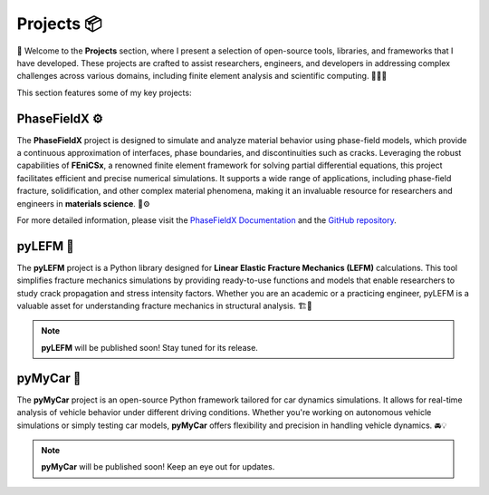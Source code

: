 Projects 📦
***********
🎉 Welcome to the **Projects** section, where I present a selection of open-source tools, libraries, and frameworks that I have developed. These projects are crafted to assist researchers, engineers, and developers in addressing complex challenges across various domains, including finite element analysis and scientific computing. 🧑‍💻🔬

This section features some of my key projects:

**PhaseFieldX** ⚙️
-----------------
The **PhaseFieldX** project is designed to simulate and analyze material behavior using phase-field models, which provide a continuous approximation of interfaces, phase boundaries, and discontinuities such as cracks. Leveraging the robust capabilities of **FEniCSx**, a renowned finite element framework for solving partial differential equations, this project facilitates efficient and precise numerical simulations. It supports a wide range of applications, including phase-field fracture, solidification, and other complex material phenomena, making it an invaluable resource for researchers and engineers in **materials science**. 🧪⚙️

For more detailed information, please visit the `PhaseFieldX Documentation <https://phasefieldx.readthedocs.io/en/latest/index.html>`_ and the `GitHub repository <https://github.com/CastillonMiguel/phasefieldx>`_.

.. image:: https://raw.githubusercontent.com/CastillonMiguel/phasefieldx/main/docs/source/_static/logo_name.png
   :target: https://phasefieldx.readthedocs.io/en/latest/index.html
   :alt: PhaseFieldX


**pyLEFM** 📐
-------------
The **pyLEFM** project is a Python library designed for **Linear Elastic Fracture Mechanics (LEFM)** calculations. This tool simplifies fracture mechanics simulations by providing ready-to-use functions and models that enable researchers to study crack propagation and stress intensity factors. Whether you are an academic or a practicing engineer, pyLEFM is a valuable asset for understanding fracture mechanics in structural analysis. 🏗️🔧

.. note::
   **pyLEFM** will be published soon! Stay tuned for its release.


.. image:: images/logo_name.png
   :alt: pyLEFM


**pyMyCar** 🚗
--------------
The **pyMyCar** project is an open-source Python framework tailored for car dynamics simulations. It allows for real-time analysis of vehicle behavior under different driving conditions. Whether you're working on autonomous vehicle simulations or simply testing car models, **pyMyCar** offers flexibility and precision in handling vehicle dynamics. 🚘💡

.. note::
   **pyMyCar** will be published soon! Keep an eye out for updates.
   